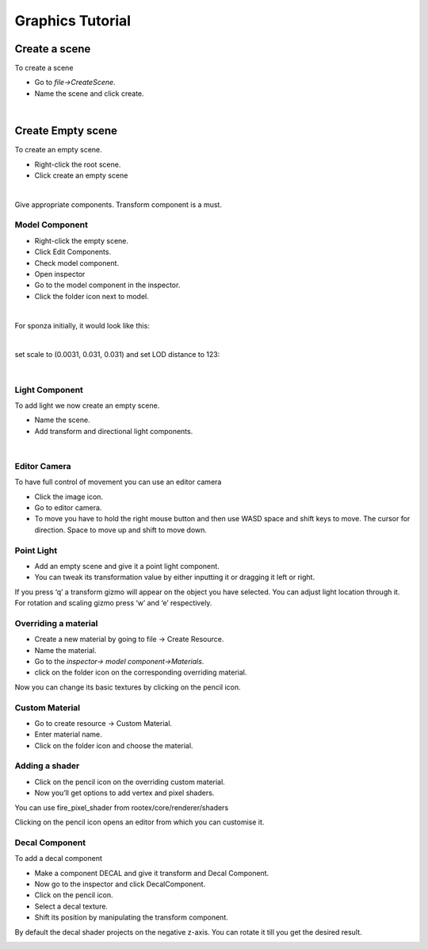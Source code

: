 =================
Graphics Tutorial
=================

Create a scene
***************

To create a scene 

* Go to `file->CreateScene`.

* Name the scene and click create.

.. image:: images/graphics_tutorial/create_scene.png
	:alt: Create Scene
	:align: center

|


Create Empty scene
******************

To create an empty scene.

* Right-click the root scene.
* Click create an empty scene

.. image:: images/graphics_tutorial/add_empty_scene.png
	:alt: Create Empty Scene
	:align: center

.. image:: images/graphics_tutorial/empty_scene_created.png
	:alt: Empty Scene Created
	:align: center

|

Give appropriate components. Transform component is a must.

***************
Model Component
***************

* Right-click the empty scene.
* Click Edit Components.
* Check model component.
* Open inspector
* Go to the model component in the inspector.
* Click the folder icon next to model.

.. image:: images/graphics_tutorial/add_model_component_and_transform_component.png
	:alt: Components Added
	:align: center

.. image:: images/graphics_tutorial/select_model_file.png
	:alt: Selecting File
	:align: center

|


For sponza initially, it would look like this:

.. image:: images/graphics_tutorial/model_file_just_added.png
	:alt: Model File Just Added
	:align: center

|

set scale to (0.0031, 0.031, 0.031) and set LOD distance to 123:

.. image:: images/graphics_tutorial/change_model_scale.png
	:alt: Change Model Scale and LOD Distance
	:align: center

|

***************
Light Component
***************

To add light we now create an empty scene.

* Name the scene.
* Add transform and directional light components.

.. image:: images/graphics_tutorial/add_sun_scene.png
	:alt: Directional Light Added
	:align: center
.. image:: images/graphics_tutorial/edit_sun_components.png
	:alt: Added Components
	:align: center

|

*************
Editor Camera
*************

To have full control of movement you can use an editor camera

* Click the image icon.
* Go to editor camera.
* To move you have to hold the right mouse button and then use WASD space and shift keys to move. The cursor for direction. Space to move up and shift to move down.
.. image:: images/graphics_tutorial/change_to_editor_camera.png
	:alt: Change To Editor Camera
	:align: center

.. image:: images/graphics_tutorial/navigate_with_editor_camera.png
	:alt: Navigate With Editor Camera
	:align: center


***********
Point Light
***********

* Add an empty scene and give it a point light component.
* You can tweak its transformation value by either inputting it or dragging it left or right. 

.. image:: images/graphics_tutorial/add_point_light_texture.png
	:alt: Add Point Light
	:align: center


If you press ‘q’ a transform gizmo will appear on the object you have selected. You can adjust light location through it.
For rotation and scaling gizmo press ‘w’ and ‘e’ respectively.

.. image:: images/graphics_tutorial/translate_point_light.png
	:alt: Translate Point Light 1
	:align: center
.. image:: images/graphics_tutorial/translate_point_light_2.png
	:alt: Translate Point Light 2
	:align: center
.. image:: images/graphics_tutorial/translate_point_light_3.png
	:alt: Translate Point Light 3
	:align: center


*********************
Overriding a material
*********************

* Create a new material by going to file -> Create Resource.
* Name the material.
* Go to the `inspector-> model component->Materials`.
* click on the folder icon on the corresponding overriding material.

.. image:: images/graphics_tutorial/create_basic_material.png
	:alt: Create Basic Material
	:align: center
.. image:: images/graphics_tutorial/select_the_newly_created_basic_material.png
	:alt: Select Basic Material
	:align: center

Now you can change its basic textures by clicking on the pencil icon.

.. image:: images/graphics_tutorial/change_basic_material_texture.png
	:alt: Change Basic Material Texture
	:align: center

***************
Custom Material
***************

* Go to create resource -> Custom Material.
* Enter material name.
* Click on the folder icon and choose the material.

.. image:: images/graphics_tutorial/create_custom_material.png
	:alt: Create Custom Material
	:align: center
.. image:: images/graphics_tutorial/select_the_newly_created_custom_material.png
	:alt: Select Custom Material
	:align: center
.. image:: images/graphics_tutorial/change_custom_material_pixel_shader.png
	:alt: Change Custom Material Pixel Shader
	:align: center

***************
Adding a shader
***************

* Click on the pencil icon on the overriding custom material.
* Now you’ll get options to add vertex and pixel shaders.

You can use fire_pixel_shader from rootex/core/renderer/shaders

Clicking on the pencil icon opens an editor from which you can customise it.

.. image:: images/graphics_tutorial/changed_the_custom_material_pixel_shader_to_fire_shader.png
	:alt: Change Shader To Fire Shader
	:align: center
.. image:: images/graphics_tutorial/edit_the_default_fire_pixel_shader_2.png
	:alt: Edit Fire Pixel Shader
	:align: center
.. image:: images/graphics_tutorial/edited_the_default_fire_pixel_shader.png
	:alt: Final Fire Pixel Shader
	:align: center
.. image:: images/graphics_tutorial/fire_shader_sample.gif
	:alt: Fire Shader Sample
	:align: center


***************
Decal Component
***************

To add a decal component

* Make a component DECAL and give it transform and Decal Component.
* Now go to the inspector and click DecalComponent. 
* Click on the pencil icon.
* Select a decal texture.
* Shift its position by manipulating the transform component.

By default the decal shader projects on the negative z-axis. You can rotate it till you get the desired result.


.. image:: images/graphics_tutorial/add_decal_component.png
	:alt: Add Decal Component
	:align: center
.. image:: images/graphics_tutorial/create_decal_material.png
	:alt: Create Decal Material
	:align: center
.. image:: images/graphics_tutorial/select_the_newly_created_decal_material.png
	:alt: Select Decal Material
	:align: center
.. image:: images/graphics_tutorial/change_decal_material_texture.png
	:alt: Change Decal Material
	:align: center
.. image:: images/graphics_tutorial/decal_sample.gif
	:alt: Decal Sample
	:align: center

